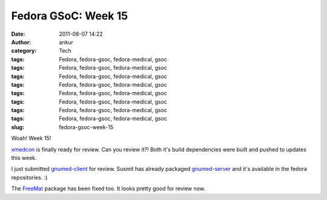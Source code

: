 Fedora GSoC: Week 15
####################
:date: 2011-08-07 14:22
:author: ankur
:category: Tech
:tags: Fedora, fedora-gsoc, fedora-medical, gsoc
:tags: Fedora, fedora-gsoc, fedora-medical, gsoc
:tags: Fedora, fedora-gsoc, fedora-medical, gsoc
:tags: Fedora, fedora-gsoc, fedora-medical, gsoc
:tags: Fedora, fedora-gsoc, fedora-medical, gsoc
:tags: Fedora, fedora-gsoc, fedora-medical, gsoc
:tags: Fedora, fedora-gsoc, fedora-medical, gsoc
:tags: Fedora, fedora-gsoc, fedora-medical, gsoc
:slug: fedora-gsoc-week-15

Woah! Week 15!

`xmedcon`_ is finally ready for review. Can you review it?! Both it's
build dependencies were built and pushed to updates this week.

I just submitted `gnumed-client`_ for review. Susmit has already
packaged `gnumed-server`_ and it's available in the fedora repositories.
:)

The `FreeMat`_ package has been fixed too. It looks pretty good for
review now.

.. _xmedcon: https://bugzilla.redhat.com/show_bug.cgi?id=714328
.. _gnumed-client: https://bugzilla.redhat.com/show_bug.cgi?id=728757
.. _gnumed-server: http://bugz.fedoraproject.org/gnumed-server
.. _FreeMat: https://bugzilla.redhat.com/show_bug.cgi?id=715180
